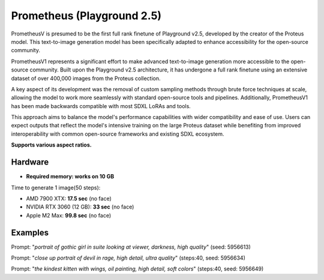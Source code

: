 .. _Playground_2_5_prometheus:

Prometheus (Playground 2.5)
===========================

PrometheusV is presumed to be the first full rank finetune of Playground v2.5, developed by the creator of the Proteus model. This text-to-image generation model has been specifically adapted to enhance accessibility for the open-source community.

PrometheusV1 represents a significant effort to make advanced text-to-image generation more accessible to the open-source community.
Built upon the Playground v2.5 architecture, it has undergone a full rank finetune using an extensive dataset of over 400,000 images from the Proteus collection.

A key aspect of its development was the removal of custom sampling methods through brute force techniques at scale, allowing the model to work more seamlessly with standard open-source tools and pipelines.
Additionally, PrometheusV1 has been made backwards compatible with most SDXL LoRAs and tools.

This approach aims to balance the model's performance capabilities with wider compatibility and ease of use. Users can expect outputs that reflect the model's intensive training on the large Proteus dataset while benefiting from improved interoperability with common open-source frameworks and existing SDXL ecosystem.

**Supports various aspect ratios.**

Hardware
""""""""

- **Required memory: works on 10 GB**

Time to generate 1 image(50 steps):

- AMD 7900 XTX: **17.5 sec** (no face)
- NVIDIA RTX 3060 (12 GB): **33 sec** (no face)
- Apple M2 Max: **99.8 sec** (no face)

Examples
""""""""

.. image:: /FlowsResults/Playground_2_5_prometheus_1.png

Prompt: "*portrait of gothic girl in suite looking at viewer, darkness, high quality*"  (seed: 5956613)

.. image:: /FlowsResults/Playground_2_5_prometheus_2.png

Prompt: "*close up portrait of devil in rage, high detail, ultra quality*"  (steps:40, seed: 5956634)

.. image:: /FlowsResults/Playground_2_5_prometheus_3.png

Prompt: "*the kindest kitten with wings, oil painting, high detail, soft colors*"  (steps:40, seed: 5956649)
